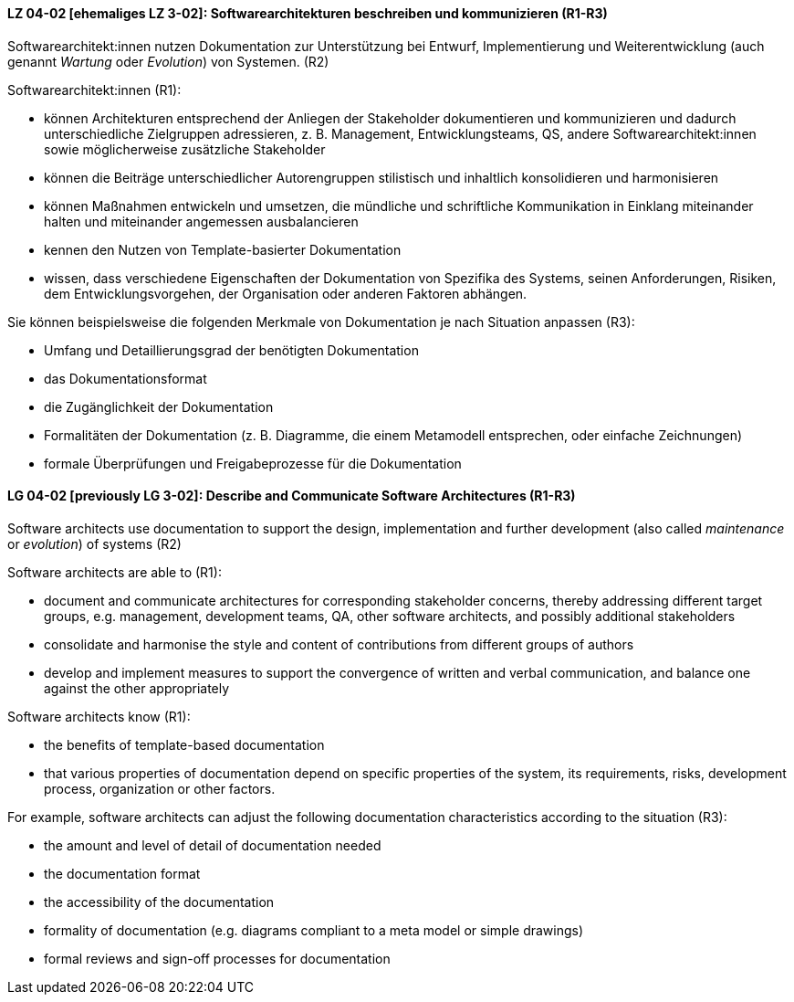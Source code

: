 // tag::DE[]
[[LG-04-02]]
==== LZ 04-02 [ehemaliges LZ 3-02]: Softwarearchitekturen beschreiben und kommunizieren (R1-R3)

Softwarearchitekt:innen nutzen Dokumentation zur Unterstützung bei Entwurf, Implementierung und Weiterentwicklung (auch genannt _Wartung_ oder _Evolution_) von Systemen. (R2)

Softwarearchitekt:innen (R1):

* können Architekturen entsprechend der Anliegen der Stakeholder dokumentieren und kommunizieren und dadurch unterschiedliche Zielgruppen adressieren, z.{nbsp}B. Management, Entwicklungsteams, QS, andere Softwarearchitekt:innen sowie möglicherweise zusätzliche Stakeholder
* können die Beiträge unterschiedlicher Autorengruppen stilistisch und inhaltlich konsolidieren und harmonisieren
* können Maßnahmen entwickeln und umsetzen, die mündliche und schriftliche Kommunikation in Einklang miteinander halten und miteinander angemessen ausbalancieren
* kennen den Nutzen von Template-basierter Dokumentation
* wissen, dass verschiedene Eigenschaften der Dokumentation von Spezifika des Systems, seinen Anforderungen, Risiken, dem Entwicklungsvorgehen, der Organisation oder anderen Faktoren abhängen.

Sie können beispielsweise die folgenden Merkmale von Dokumentation je nach Situation anpassen (R3):

* Umfang und Detaillierungsgrad der benötigten Dokumentation
* das Dokumentationsformat
* die Zugänglichkeit der Dokumentation
* Formalitäten der Dokumentation (z.{nbsp}B. Diagramme, die einem Metamodell entsprechen, oder einfache Zeichnungen)
* formale Überprüfungen und Freigabeprozesse für die Dokumentation


// end::DE[]

// tag::EN[]
[[LG-04-02]]
==== LG 04-02 [previously LG 3-02]: Describe and Communicate Software Architectures (R1-R3)

Software architects use documentation to support the design, implementation and further development (also called _maintenance_ or _evolution_) of systems (R2)

Software architects are able to (R1):

* document and communicate architectures for corresponding stakeholder concerns, thereby addressing different target groups, e.g. management, development teams, QA, other software architects, and possibly additional stakeholders
* consolidate and harmonise the style and content of contributions from different groups of authors
* develop and implement measures to support the convergence of written and verbal communication, and balance one against the other appropriately

Software architects know (R1):

* the benefits of template-based documentation
* that various properties of documentation depend on specific properties of the system, its requirements, risks, development process, organization or other factors.

For example, software architects can adjust the following documentation characteristics according to the situation (R3):

* the amount and level of detail of documentation needed
* the documentation format
* the accessibility of the documentation
* formality of documentation (e.g. diagrams compliant to a meta model or simple drawings)
* formal reviews and sign-off processes for documentation


// end::EN[]
